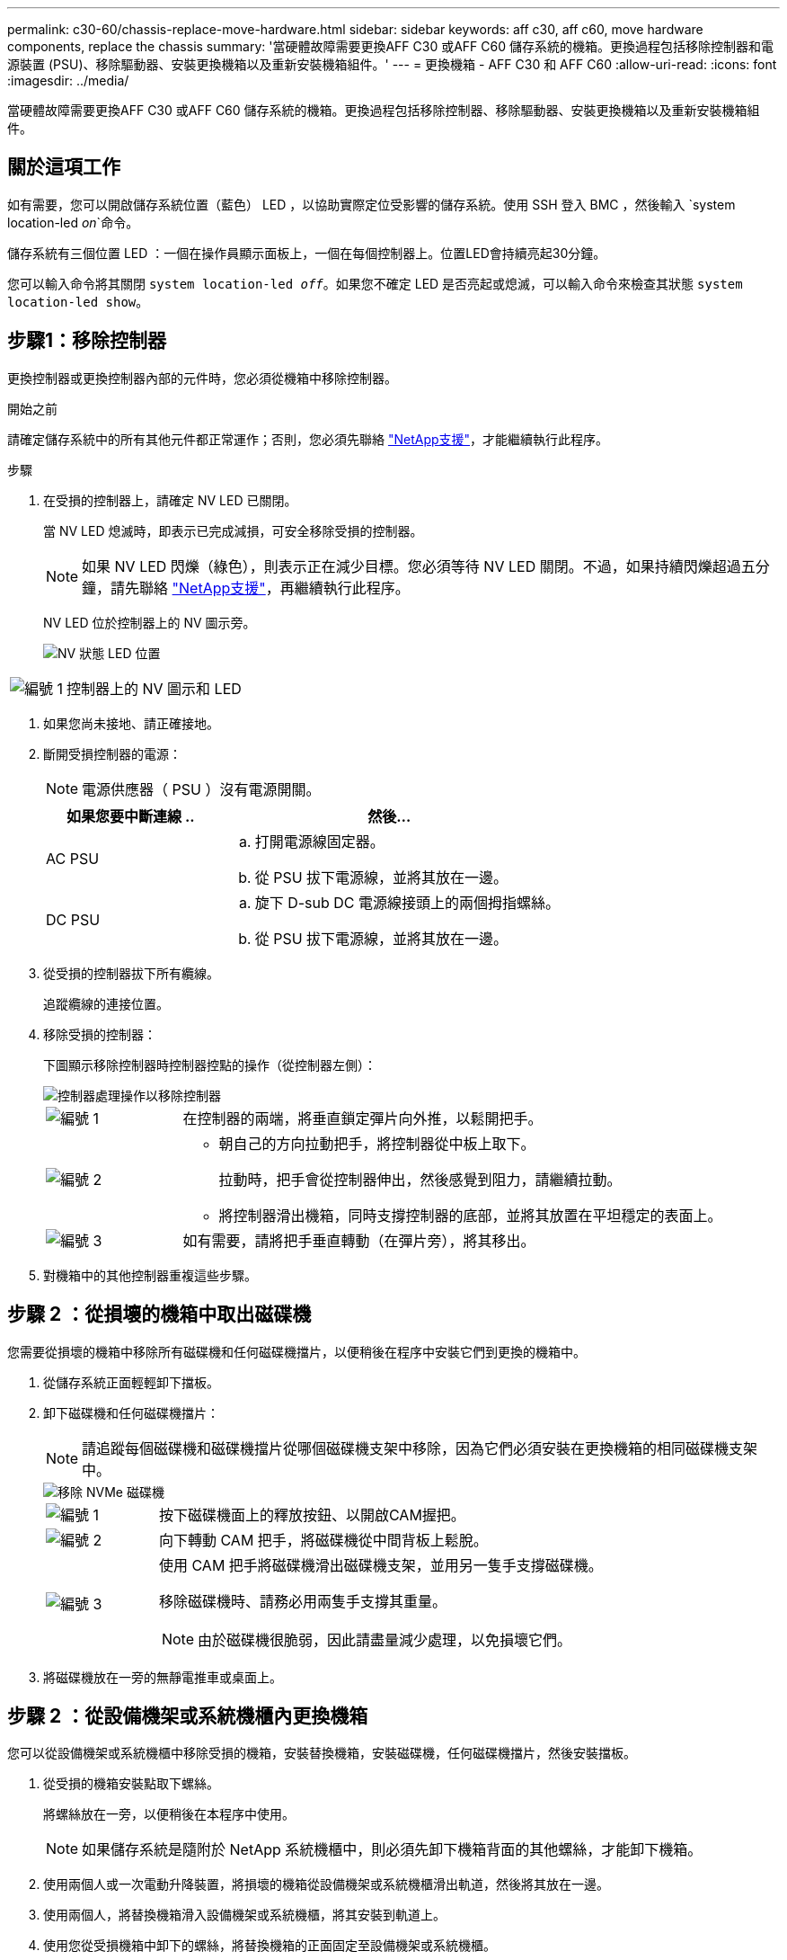 ---
permalink: c30-60/chassis-replace-move-hardware.html 
sidebar: sidebar 
keywords: aff c30, aff c60, move hardware components, replace the chassis 
summary: '當硬體故障需要更換AFF C30 或AFF C60 儲存系統的機箱。更換過程包括移除控制器和電源裝置 (PSU)、移除驅動器、安裝更換機箱以及重新安裝機箱組件。' 
---
= 更換機箱 - AFF C30 和 AFF C60
:allow-uri-read: 
:icons: font
:imagesdir: ../media/


[role="lead"]
當硬體故障需要更換AFF C30 或AFF C60 儲存系統的機箱。更換過程包括移除控制器、移除驅動器、安裝更換機箱以及重新安裝機箱組件。



== 關於這項工作

如有需要，您可以開啟儲存系統位置（藍色） LED ，以協助實際定位受影響的儲存系統。使用 SSH 登入 BMC ，然後輸入 `system location-led _on_`命令。

儲存系統有三個位置 LED ：一個在操作員顯示面板上，一個在每個控制器上。位置LED會持續亮起30分鐘。

您可以輸入命令將其關閉 `system location-led _off_`。如果您不確定 LED 是否亮起或熄滅，可以輸入命令來檢查其狀態 `system location-led show`。



== 步驟1：移除控制器

更換控制器或更換控制器內部的元件時，您必須從機箱中移除控制器。

.開始之前
請確定儲存系統中的所有其他元件都正常運作；否則，您必須先聯絡 https://mysupport.netapp.com/site/global/dashboard["NetApp支援"]，才能繼續執行此程序。

.步驟
. 在受損的控制器上，請確定 NV LED 已關閉。
+
當 NV LED 熄滅時，即表示已完成減損，可安全移除受損的控制器。

+

NOTE: 如果 NV LED 閃爍（綠色），則表示正在減少目標。您必須等待 NV LED 關閉。不過，如果持續閃爍超過五分鐘，請先聯絡 https://mysupport.netapp.com/site/global/dashboard["NetApp支援"]，再繼續執行此程序。

+
NV LED 位於控制器上的 NV 圖示旁。

+
image::../media/drw_g_nvmem_led_ieops-1839.svg[NV 狀態 LED 位置]



[cols="1,4"]
|===


 a| 
image::../media/icon_round_1.png[編號 1]
 a| 
控制器上的 NV 圖示和 LED

|===
. 如果您尚未接地、請正確接地。
. 斷開受損控制器的電源：
+

NOTE: 電源供應器（ PSU ）沒有電源開關。

+
[cols="1,2"]
|===
| 如果您要中斷連線 .. | 然後... 


 a| 
AC PSU
 a| 
.. 打開電源線固定器。
.. 從 PSU 拔下電源線，並將其放在一邊。




 a| 
DC PSU
 a| 
.. 旋下 D-sub DC 電源線接頭上的兩個拇指螺絲。
.. 從 PSU 拔下電源線，並將其放在一邊。


|===
. 從受損的控制器拔下所有纜線。
+
追蹤纜線的連接位置。

. 移除受損的控制器：
+
下圖顯示移除控制器時控制器控點的操作（從控制器左側）：

+
image::../media/drw_g_and_t_handles_remove_ieops-1837.svg[控制器處理操作以移除控制器]

+
[cols="1,4"]
|===


 a| 
image::../media/icon_round_1.png[編號 1]
 a| 
在控制器的兩端，將垂直鎖定彈片向外推，以鬆開把手。



 a| 
image::../media/icon_round_2.png[編號 2]
 a| 
** 朝自己的方向拉動把手，將控制器從中板上取下。
+
拉動時，把手會從控制器伸出，然後感覺到阻力，請繼續拉動。

** 將控制器滑出機箱，同時支撐控制器的底部，並將其放置在平坦穩定的表面上。




 a| 
image::../media/icon_round_3.png[編號 3]
 a| 
如有需要，請將把手垂直轉動（在彈片旁），將其移出。

|===
. 對機箱中的其他控制器重複這些步驟。




== 步驟 2 ：從損壞的機箱中取出磁碟機

您需要從損壞的機箱中移除所有磁碟機和任何磁碟機擋片，以便稍後在程序中安裝它們到更換的機箱中。

. 從儲存系統正面輕輕卸下擋板。
. 卸下磁碟機和任何磁碟機擋片：
+

NOTE: 請追蹤每個磁碟機和磁碟機擋片從哪個磁碟機支架中移除，因為它們必須安裝在更換機箱的相同磁碟機支架中。

+
image::../media/drw_nvme_drive_replace_ieops-1904.svg[移除 NVMe 磁碟機]

+
[cols="1,4"]
|===


 a| 
image::../media/icon_round_1.png[編號 1]
 a| 
按下磁碟機面上的釋放按鈕、以開啟CAM握把。



 a| 
image::../media/icon_round_2.png[編號 2]
 a| 
向下轉動 CAM 把手，將磁碟機從中間背板上鬆脫。



 a| 
image::../media/icon_round_3.png[編號 3]
 a| 
使用 CAM 把手將磁碟機滑出磁碟機支架，並用另一隻手支撐磁碟機。

移除磁碟機時、請務必用兩隻手支撐其重量。


NOTE: 由於磁碟機很脆弱，因此請盡量減少處理，以免損壞它們。

|===
. 將磁碟機放在一旁的無靜電推車或桌面上。




== 步驟 2 ：從設備機架或系統機櫃內更換機箱

您可以從設備機架或系統機櫃中移除受損的機箱，安裝替換機箱，安裝磁碟機，任何磁碟機擋片，然後安裝擋板。

. 從受損的機箱安裝點取下螺絲。
+
將螺絲放在一旁，以便稍後在本程序中使用。

+

NOTE: 如果儲存系統是隨附於 NetApp 系統機櫃中，則必須先卸下機箱背面的其他螺絲，才能卸下機箱。

. 使用兩個人或一次電動升降裝置，將損壞的機箱從設備機架或系統機櫃滑出軌道，然後將其放在一邊。
. 使用兩個人，將替換機箱滑入設備機架或系統機櫃，將其安裝到軌道上。
. 使用您從受損機箱中卸下的螺絲，將替換機箱的正面固定至設備機架或系統機櫃。




== 步驟 4：安裝控制器和驅動器

將控制器和磁碟機安裝到替換機箱中並重新啟動控制器。

.關於這項工作
下圖顯示控制器安裝時控制器控點的操作（從控制器左側），並可作為控制器安裝步驟的其他參考。

image::../media/drw_g_and_t_handles_reinstall_ieops-1838.svg[控制器處理操作以安裝控制器]

[cols="1,4"]
|===


 a| 
image::../media/icon_round_1.png[編號 1]
 a| 
如果您將控制器把手直立（在彈片旁邊）往外移動，請將其向下旋轉至水平位置。



 a| 
image::../media/icon_round_2.png[編號 2]
 a| 
推動把手，將控制器重新插入機箱，然後推動，直到控制器完全就位。



 a| 
image::../media/icon_round_3.png[編號 3]
 a| 
將把手旋轉至直立位置，並使用鎖定彈片鎖定定位。

|===
. 將其中一個控制器插入機箱：
+
.. 將控制器背面與機箱中的開口對齊。
.. 用力推手柄，直到控制器與中板相接觸，並完全插入機箱。
+

NOTE: 將控制器滑入機箱時請勿過度施力，否則可能會損壞連接器。

.. 向上旋轉控制器把手，並使用彈片鎖定定位。


. 視需要重新拔插控制器，但電源線除外。
. 重複這些步驟，將第二個控制器安裝到機箱中。
. 將您從受損機箱中卸下的磁碟機和任何磁碟機擋片安裝到替換機箱中：
+

NOTE: 磁碟機和磁碟機擋片必須安裝在更換機箱的相同磁碟機支架中。

+
.. 在凸輪把手處於開啟位置時，用雙手插入磁碟機。
.. 輕輕推動直到磁碟機停止。
.. 關閉 CAM 把手、使磁碟機完全插入中間背板、把手卡入定位。
+
請務必緩慢關閉CAM握把、使其與磁碟機正面正確對齊。

.. 對其餘磁碟機重複此程序。


. 安裝擋板。
. 將電源線重新連接至控制器中的電源供應器（ PSU ）。
+
電源恢復至 PSU 後，狀態 LED 應為綠色。

+

NOTE: 一旦恢復電源，控制器就會開始開機。

+
[cols="1,2"]
|===
| 如果您正在重新連線 ... | 然後... 


 a| 
AC PSU
 a| 
.. 將電源線插入 PSU 。
.. 使用電源線固定器固定電源線。




 a| 
DC PSU
 a| 
.. 將 D-sub DC 電源線接頭插入 PSU 。
.. 鎖緊兩顆指旋螺絲，將 D-sub DC 電源線接頭固定至 PSU 。


|===
. 如果控制器開機至 Loader 提示，請重新啟動控制器：
+
`boot_ontap`

. 重新開啟 AutoSupport ：
+
`system node autosupport invoke -node * -type all -message MAINT=END`



.接下來呢？
更換損壞的機箱並將元件重新安裝到其中之後link:chassis-replace-complete-system-restore-rma.html["完成機箱更換"]，您需要。
